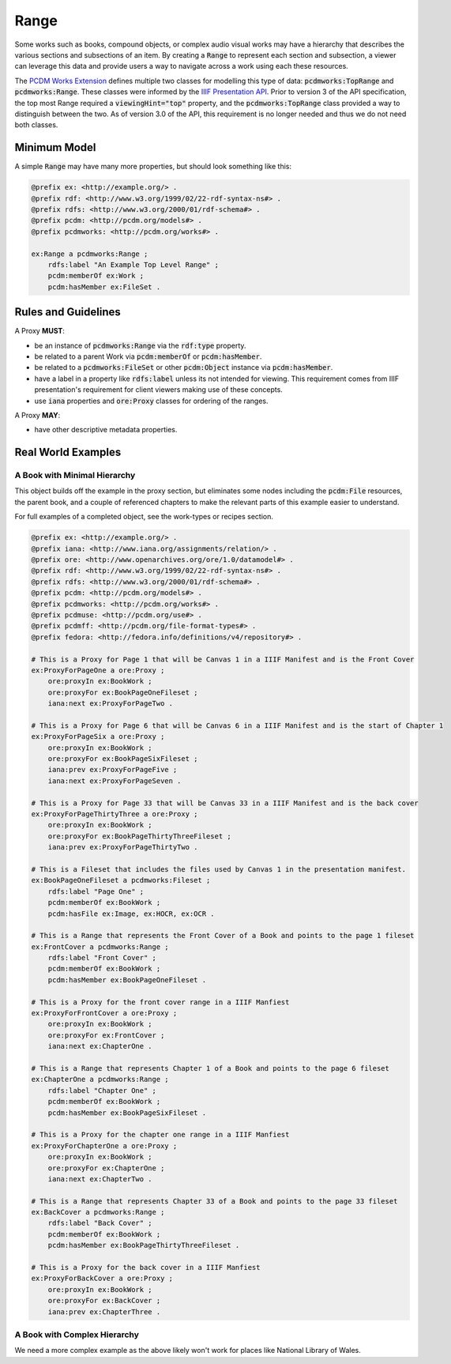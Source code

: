 =====
Range
=====

Some works such as books, compound objects, or complex audio visual works may have a hierarchy that describes the
various sections and subsections of an item.  By creating a :code:`Range` to represent each section and subsection,
a viewer can leverage this data and provide users a way to navigate across a work using each these resources.

The `PCDM Works Extension <https://pcdm.org/2021/04/09/works>`_ defines multiple two classes for modelling this type of
data: :code:`pcdmworks:TopRange` and :code:`pcdmworks:Range`. These classes were informed by the
`IIIF Presentation API <https://iiif.io/api/presentation/3.0/#54-range>`_. Prior to version 3 of the API specification,
the top most Range required a :code:`viewingHint="top"` property, and the :code:`pcdmworks:TopRange` class provided
a way to distinguish between the two.  As of version 3.0 of the API, this requirement is no longer needed and thus we do
not need both classes.

-------------
Minimum Model
-------------

A simple :code:`Range` may have many more properties, but should look something like this:

.. code-block:: turtle

    @prefix ex: <http://example.org/> .
    @prefix rdf: <http://www.w3.org/1999/02/22-rdf-syntax-ns#> .
    @prefix rdfs: <http://www.w3.org/2000/01/rdf-schema#> .
    @prefix pcdm: <http://pcdm.org/models#> .
    @prefix pcdmworks: <http://pcdm.org/works#> .

    ex:Range a pcdmworks:Range ;
        rdfs:label "An Example Top Level Range" ;
        pcdm:memberOf ex:Work ;
        pcdm:hasMember ex:FileSet .

--------------------
Rules and Guidelines
--------------------

A Proxy **MUST**:

* be an instance of :code:`pcdmworks:Range` via the :code:`rdf:type` property.
* be related to a parent Work via :code:`pcdm:memberOf` or :code:`pcdm:hasMember`.
* be related to a :code:`pcdmworks:FileSet` or other :code:`pcdm:Object` instance via :code:`pcdm:hasMember`.
* have a label in a property like :code:`rdfs:label` unless its not intended for viewing. This requirement comes from IIIF presentation's requirement for client viewers making use of these concepts.
* use :code:`iana` properties and :code:`ore:Proxy` classes for ordering of the ranges.

A Proxy **MAY**:

* have other descriptive metadata properties.

-------------------
Real World Examples
-------------------

A Book with Minimal Hierarchy
=============================

This object builds off the example in the proxy section, but eliminates some nodes including the :code:`pcdm:File` resources,
the parent book, and a couple of referenced chapters to make the relevant parts of this example easier to understand.

For full examples of a completed object, see the work-types or recipes section.

.. code-block:: turtle

    @prefix ex: <http://example.org/> .
    @prefix iana: <http://www.iana.org/assignments/relation/> .
    @prefix ore: <http://www.openarchives.org/ore/1.0/datamodel#> .
    @prefix rdf: <http://www.w3.org/1999/02/22-rdf-syntax-ns#> .
    @prefix rdfs: <http://www.w3.org/2000/01/rdf-schema#> .
    @prefix pcdm: <http://pcdm.org/models#> .
    @prefix pcdmworks: <http://pcdm.org/works#> .
    @prefix pcdmuse: <http://pcdm.org/use#> .
    @prefix pcdmff: <http://pcdm.org/file-format-types#> .
    @prefix fedora: <http://fedora.info/definitions/v4/repository#> .

    # This is a Proxy for Page 1 that will be Canvas 1 in a IIIF Manifest and is the Front Cover
    ex:ProxyForPageOne a ore:Proxy ;
        ore:proxyIn ex:BookWork ;
        ore:proxyFor ex:BookPageOneFileset ;
        iana:next ex:ProxyForPageTwo .

    # This is a Proxy for Page 6 that will be Canvas 6 in a IIIF Manifest and is the start of Chapter 1
    ex:ProxyForPageSix a ore:Proxy ;
        ore:proxyIn ex:BookWork ;
        ore:proxyFor ex:BookPageSixFileset ;
        iana:prev ex:ProxyForPageFive ;
        iana:next ex:ProxyForPageSeven .

    # This is a Proxy for Page 33 that will be Canvas 33 in a IIIF Manifest and is the back cover
    ex:ProxyForPageThirtyThree a ore:Proxy ;
        ore:proxyIn ex:BookWork ;
        ore:proxyFor ex:BookPageThirtyThreeFileset ;
        iana:prev ex:ProxyForPageThirtyTwo .

    # This is a Fileset that includes the files used by Canvas 1 in the presentation manifest.
    ex:BookPageOneFileset a pcdmworks:Fileset ;
        rdfs:label "Page One" ;
        pcdm:memberOf ex:BookWork ;
        pcdm:hasFile ex:Image, ex:HOCR, ex:OCR .

    # This is a Range that represents the Front Cover of a Book and points to the page 1 fileset
    ex:FrontCover a pcdmworks:Range ;
        rdfs:label "Front Cover" ;
        pcdm:memberOf ex:BookWork ;
        pcdm:hasMember ex:BookPageOneFileset .

    # This is a Proxy for the front cover range in a IIIF Manfiest
    ex:ProxyForFrontCover a ore:Proxy ;
        ore:proxyIn ex:BookWork ;
        ore:proxyFor ex:FrontCover ;
        iana:next ex:ChapterOne .

    # This is a Range that represents Chapter 1 of a Book and points to the page 6 fileset
    ex:ChapterOne a pcdmworks:Range ;
        rdfs:label "Chapter One" ;
        pcdm:memberOf ex:BookWork ;
        pcdm:hasMember ex:BookPageSixFileset .

    # This is a Proxy for the chapter one range in a IIIF Manfiest
    ex:ProxyForChapterOne a ore:Proxy ;
        ore:proxyIn ex:BookWork ;
        ore:proxyFor ex:ChapterOne ;
        iana:next ex:ChapterTwo .

    # This is a Range that represents Chapter 33 of a Book and points to the page 33 fileset
    ex:BackCover a pcdmworks:Range ;
        rdfs:label "Back Cover" ;
        pcdm:memberOf ex:BookWork ;
        pcdm:hasMember ex:BookPageThirtyThreeFileset .

    # This is a Proxy for the back cover in a IIIF Manfiest
    ex:ProxyForBackCover a ore:Proxy ;
        ore:proxyIn ex:BookWork ;
        ore:proxyFor ex:BackCover ;
        iana:prev ex:ChapterThree .

A Book with Complex Hierarchy
=============================

We need a more complex example as the above likely won't work for places like National Library of Wales.
